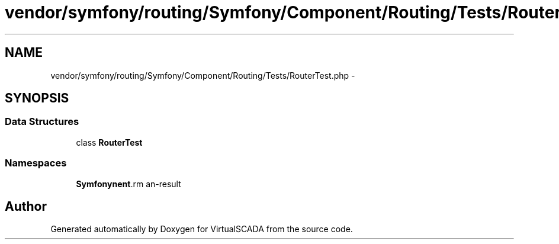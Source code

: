 .TH "vendor/symfony/routing/Symfony/Component/Routing/Tests/RouterTest.php" 3 "Tue Apr 14 2015" "Version 1.0" "VirtualSCADA" \" -*- nroff -*-
.ad l
.nh
.SH NAME
vendor/symfony/routing/Symfony/Component/Routing/Tests/RouterTest.php \- 
.SH SYNOPSIS
.br
.PP
.SS "Data Structures"

.in +1c
.ti -1c
.RI "class \fBRouterTest\fP"
.br
.in -1c
.SS "Namespaces"

.in +1c
.ti -1c
.RI " \fBSymfony\\Component\\Routing\\Tests\fP"
.br
.in -1c
.SH "Author"
.PP 
Generated automatically by Doxygen for VirtualSCADA from the source code\&.
